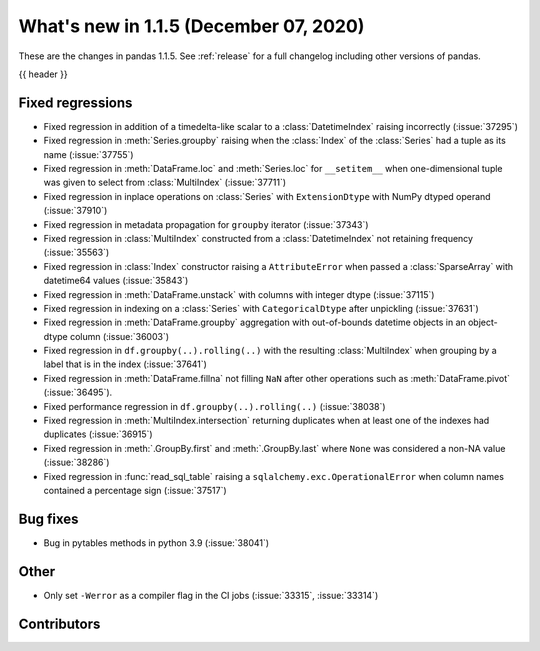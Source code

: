 .. _whatsnew_115:

What's new in 1.1.5 (December 07, 2020)
---------------------------------------

These are the changes in pandas 1.1.5. See :ref:`release` for a full changelog
including other versions of pandas.

{{ header }}

.. ---------------------------------------------------------------------------

.. _whatsnew_115.regressions:

Fixed regressions
~~~~~~~~~~~~~~~~~
- Fixed regression in addition of a timedelta-like scalar to a :class:`DatetimeIndex` raising incorrectly (:issue:`37295`)
- Fixed regression in :meth:`Series.groupby` raising when the :class:`Index` of the :class:`Series` had a tuple as its name (:issue:`37755`)
- Fixed regression in :meth:`DataFrame.loc` and :meth:`Series.loc` for ``__setitem__`` when one-dimensional tuple was given to select from :class:`MultiIndex` (:issue:`37711`)
- Fixed regression in inplace operations on :class:`Series` with ``ExtensionDtype`` with NumPy dtyped operand (:issue:`37910`)
- Fixed regression in metadata propagation for ``groupby`` iterator (:issue:`37343`)
- Fixed regression in :class:`MultiIndex` constructed from a :class:`DatetimeIndex` not retaining frequency (:issue:`35563`)
- Fixed regression in :class:`Index` constructor raising a ``AttributeError`` when passed a :class:`SparseArray` with datetime64 values (:issue:`35843`)
- Fixed regression in :meth:`DataFrame.unstack` with columns with integer dtype (:issue:`37115`)
- Fixed regression in indexing on a :class:`Series` with ``CategoricalDtype`` after unpickling (:issue:`37631`)
- Fixed regression in :meth:`DataFrame.groupby` aggregation with out-of-bounds datetime objects in an object-dtype column (:issue:`36003`)
- Fixed regression in ``df.groupby(..).rolling(..)`` with the resulting :class:`MultiIndex` when grouping by a label that is in the index (:issue:`37641`)
- Fixed regression in :meth:`DataFrame.fillna` not filling ``NaN`` after other operations such as :meth:`DataFrame.pivot` (:issue:`36495`).
- Fixed performance regression in ``df.groupby(..).rolling(..)`` (:issue:`38038`)
- Fixed regression in :meth:`MultiIndex.intersection` returning duplicates when at least one of the indexes had duplicates (:issue:`36915`)
- Fixed regression in :meth:`.GroupBy.first` and :meth:`.GroupBy.last` where ``None`` was considered a non-NA value (:issue:`38286`)
- Fixed regression in :func:`read_sql_table` raising a ``sqlalchemy.exc.OperationalError`` when column names contained a percentage sign (:issue:`37517`)

.. ---------------------------------------------------------------------------

.. _whatsnew_115.bug_fixes:

Bug fixes
~~~~~~~~~
- Bug in pytables methods in python 3.9 (:issue:`38041`)

.. ---------------------------------------------------------------------------

.. _whatsnew_115.other:

Other
~~~~~
- Only set ``-Werror`` as a compiler flag in the CI jobs (:issue:`33315`, :issue:`33314`)

.. ---------------------------------------------------------------------------

.. _whatsnew_115.contributors:

Contributors
~~~~~~~~~~~~

.. contributors:: v1.1.4..v1.1.5|HEAD
